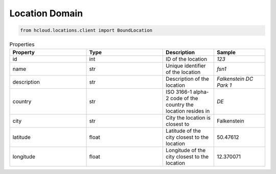 .. _location_domain:

Location Domain
****************

.. code-block:: python

    from hcloud.locations.client import BoundLocation


.. list-table:: Properties
   :widths: 15 15 10 10
   :header-rows: 1

   * - Property
     - Type
     - Description
     - Sample
   * - id
     - int
     - ID of the location
     - `123`
   * - name
     - str
     - Unique identifier of the location
     - `fsn1`
   * - description
     - str
     - Description of the location
     - `Falkenstein DC Park 1`
   * - country
     - str
     - ISO 3166-1 alpha-2 code of the country the location resides in
     - `DE`
   * - city
     - str
     - City the location is closest to
     - Falkenstein
   * - latitude
     - float
     - Latitude of the city closest to the location
     - 50.47612
   * - longitude
     - float
     - Longitude of the city closest to the location
     - 12.370071